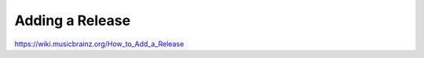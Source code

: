 .. MusicBrainz Documentation Project

Adding a Release
================

https://wiki.musicbrainz.org/How_to_Add_a_Release
